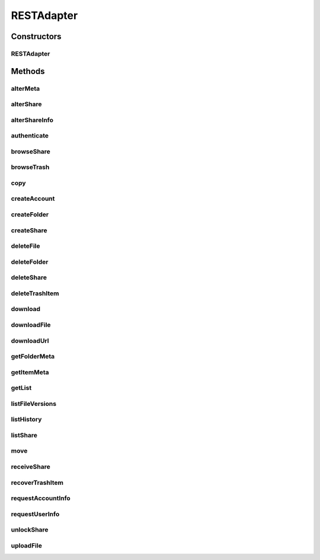 .. java:import:: android.net Uri

.. java:import:: android.util Log

.. java:import:: com.bitcasa.cloudfs Account

.. java:import:: com.bitcasa.cloudfs BitcasaError

.. java:import:: com.bitcasa.cloudfs Credential

.. java:import:: com.bitcasa.cloudfs Folder

.. java:import:: com.bitcasa.cloudfs Item

.. java:import:: com.bitcasa.cloudfs Session

.. java:import:: com.bitcasa.cloudfs Share

.. java:import:: com.bitcasa.cloudfs User

.. java:import:: com.bitcasa.cloudfs Utils.BitcasaProgressListener

.. java:import:: com.bitcasa.cloudfs Utils.BitcasaRESTConstants

.. java:import:: com.bitcasa.cloudfs Utils.BitcasaRESTConstants.Exists

.. java:import:: com.bitcasa.cloudfs Utils.BitcasaRESTConstants.VersionExists

.. java:import:: com.bitcasa.cloudfs.exception BitcasaAuthenticationException

.. java:import:: com.bitcasa.cloudfs.exception BitcasaClientException

.. java:import:: com.bitcasa.cloudfs.exception BitcasaException

.. java:import:: com.bitcasa.cloudfs.exception BitcasaFileException

.. java:import:: com.bitcasa.cloudfs.model AccessToken

.. java:import:: com.bitcasa.cloudfs.model ActionData

.. java:import:: com.bitcasa.cloudfs.model ActionDataAlter

.. java:import:: com.bitcasa.cloudfs.model ActionDataDefault

.. java:import:: com.bitcasa.cloudfs.model BaseAction

.. java:import:: com.bitcasa.cloudfs.model BitcasaResponse

.. java:import:: com.bitcasa.cloudfs.model ItemList

.. java:import:: com.bitcasa.cloudfs.model ItemMeta

.. java:import:: com.bitcasa.cloudfs.model ShareItem

.. java:import:: com.bitcasa.cloudfs.model SharedFolder

.. java:import:: com.bitcasa.cloudfs.model UserProfile

.. java:import:: com.google.gson Gson

.. java:import:: com.google.gson GsonBuilder

.. java:import:: com.google.gson JsonObject

.. java:import:: java.io BufferedInputStream

.. java:import:: java.io BufferedOutputStream

.. java:import:: java.io File

.. java:import:: java.io FileOutputStream

.. java:import:: java.io IOException

.. java:import:: java.io InputStream

.. java:import:: java.io OutputStream

.. java:import:: java.io UnsupportedEncodingException

.. java:import:: java.math BigInteger

.. java:import:: java.net HttpURLConnection

.. java:import:: java.net MalformedURLException

.. java:import:: java.net URL

.. java:import:: java.net URLEncoder

.. java:import:: java.security InvalidKeyException

.. java:import:: java.security NoSuchAlgorithmException

.. java:import:: java.text SimpleDateFormat

.. java:import:: java.util ArrayList

.. java:import:: java.util Arrays

.. java:import:: java.util Calendar

.. java:import:: java.util HashMap

.. java:import:: java.util List

.. java:import:: java.util Locale

.. java:import:: java.util Map

.. java:import:: java.util TimeZone

.. java:import:: java.util TreeMap

.. java:import:: javax.net.ssl HttpsURLConnection

RESTAdapter
===========

.. java:package:: com.bitcasa.cloudfs.api
   :noindex:

.. java:type:: public class RESTAdapter

   Entry point to all CloudFS API requests.

Constructors
------------
RESTAdapter
^^^^^^^^^^^

.. java:constructor:: public RESTAdapter(Credential credential)
   :outertype: RESTAdapter

   Constructor, takes in a credential instance and initialises the RESTAdapter instance.

   :param credential: Application Credentials.

Methods
-------
alterMeta
^^^^^^^^^

.. java:method:: public Item alterMeta(Item meta, Map<String, String> changes, int version, VersionExists versionExists) throws BitcasaException, IOException
   :outertype: RESTAdapter

   Alter File Meta

   :param meta: Item object of file meta
   :param changes: String map of meta changes
   :param version: Integer version
   :param versionExists: VersionExists enum
   :throws BitcasaException: If a CloudFS API error occurs.
   :throws IOException: If a network error occurs
   :throws BitcasaAuthenticationException: If user not authenticated
   :return: Item object with altered meta

alterShare
^^^^^^^^^^

.. java:method:: public Share alterShare(String shareKey, Map<String, String> changes, String currentPassword) throws IOException, BitcasaException
   :outertype: RESTAdapter

   Alters the Shares attributes.

   :param shareKey: The share key of the specified share.
   :param changes: The changes to be updated.
   :param currentPassword: The current password of the share.
   :throws BitcasaException: If a CloudFS API error occurs.
   :throws IOException: If a network error occurs
   :return: Share object of the altered share

alterShareInfo
^^^^^^^^^^^^^^

.. java:method:: public Share alterShareInfo(String shareKey, String currentPassword, String newPassword) throws IOException, BitcasaException
   :outertype: RESTAdapter

   Alter Share Info

   :param shareKey: String share key of the share
   :param currentPassword: The current password of the share
   :param newPassword: The new password of the share
   :throws BitcasaException: If a CloudFS API error occurs.
   :throws IOException: If a network error occurs
   :return: Share object of the altered share info

authenticate
^^^^^^^^^^^^

.. java:method:: public void authenticate(Session session, String username, String password) throws IOException, BitcasaException, IllegalArgumentException
   :outertype: RESTAdapter

   Authenticates with CloudFS and retrieves the access token.

   :param session: Session object.
   :param username: String username.
   :param password: String password.
   :throws BitcasaException: If a CloudFS API error occurs.
   :throws IllegalArgumentException: If the parameters are invalid or misused.
   :throws IOException: If a network error occurs.

browseShare
^^^^^^^^^^^

.. java:method:: public Item[] browseShare(String shareKey, String path) throws IOException, BitcasaException
   :outertype: RESTAdapter

   Given the sharekey and the path to any folder/file under share, browseShare method will return the item list for that share. Make sure unlockShare is called before browseShare

   :param shareKey: String share key of the share
   :param path: String file path
   :throws BitcasaException: If a CloudFS API error occurs.
   :throws IOException: If a network error occurs
   :return: Share object

browseTrash
^^^^^^^^^^^

.. java:method:: public Item[] browseTrash() throws IOException, BitcasaException
   :outertype: RESTAdapter

   Browse Trash

   :throws BitcasaException: If a CloudFS API error occurs.
   :throws IOException: If a network error occurs
   :return: An array of item objects

copy
^^^^

.. java:method:: public Item copy(Item item, String destinationPath, String newName, Exists exists) throws IOException, BitcasaException
   :outertype: RESTAdapter

   Copies an item to given destination path.

   :param item: The item object to be copied.
   :param destinationPath: The destination path which the item should be copied.
   :param newName: The new name of the item.
   :param exists: The action to perform if the item already exists at the destination.
   :throws BitcasaException: If the server can not copy the item due to an error.
   :throws IOException: If response data can not be read due to network errors.
   :return: An item which refers to the item at the destination path.

createAccount
^^^^^^^^^^^^^

.. java:method:: public User createAccount(Session session, String username, String password, String email, String firstName, String lastName) throws IOException, IllegalArgumentException, BitcasaException
   :outertype: RESTAdapter

   Creates a new CloudFS user with the supplied data.

   :param session: Session object.
   :param username: String username.
   :param password: String password.
   :param email: String email.
   :param firstName: String first name.
   :param lastName: String last name.
   :throws BitcasaException: If a CloudFS API error occurs.
   :throws IllegalArgumentException: If the parameters are invalid or misused.
   :throws IOException: If a network error occurs.
   :return: User object.

createFolder
^^^^^^^^^^^^

.. java:method:: public Folder createFolder(String folderName, Folder parentFolder, Exists exists) throws IOException, BitcasaException
   :outertype: RESTAdapter

   Creates a folder in the CloudFS file system.

   :param folderName: The name of the folder to be created.
   :param parentFolder: The parent folder under which the new folder is to be created.
   :param exists: Action to take if the folder to be created already exists.
   :throws BitcasaException: If a CloudFS API error occurs.
   :throws IOException: If a network error occurs.
   :return: An instance of the newly created folder.

createShare
^^^^^^^^^^^

.. java:method:: public Share createShare(String path, String password) throws IOException, BitcasaException
   :outertype: RESTAdapter

   Creates a share including the item in the path specified.

   :param path: String file path
   :param password: String password
   :throws BitcasaException: If a CloudFS API error occurs.
   :throws IOException: If a network error occurs
   :return: Share object created

deleteFile
^^^^^^^^^^

.. java:method:: public boolean deleteFile(String path, boolean commit, boolean force) throws IOException, BitcasaException
   :outertype: RESTAdapter

   Deletes an existing file from the CloudFS file system.

   :param path: String file path.
   :param commit: if boolean false, transfer file to trash.
   :param force: if boolean true, deletes file without trashing.
   :throws BitcasaException: If a CloudFS API error occurs.
   :throws IOException: If response data can not be read due to network errors.
   :return: boolean flag whether the file was successfully deleted or not.

deleteFolder
^^^^^^^^^^^^

.. java:method:: public boolean deleteFolder(String path, boolean commit, boolean force) throws IOException, BitcasaException
   :outertype: RESTAdapter

   Deletes the folder at given path.

   :param commit: If true, folder is deleted immediately. Otherwise, it is moved to the Trash. The default is false.
   :param force: If true, folder is deleted even if it contains sub-items. The default is false.
   :throws BitcasaException: If a CloudFS API error occurs.
   :throws IOException: If response data can not be read due to network errors.
   :return: Returns true if the folder is deleted successfully, otherwise false.

deleteShare
^^^^^^^^^^^

.. java:method:: public boolean deleteShare(String shareKey) throws BitcasaException
   :outertype: RESTAdapter

   Delete Share

   :param shareKey: String share key of the share
   :throws BitcasaException: If a CloudFS API error occurs.
   :return: Boolean if the share was deleted or not

deleteTrashItem
^^^^^^^^^^^^^^^

.. java:method:: public boolean deleteTrashItem(String path) throws BitcasaException
   :outertype: RESTAdapter

   Delete Trash Item

   :param path: String file path
   :throws BitcasaException: If a CloudFS API error occurs.
   :return: Boolean whether the item in trash was deleted or not

download
^^^^^^^^

.. java:method:: public InputStream download(Item file, long range) throws BitcasaException
   :outertype: RESTAdapter

   Download a file from CloudFS file system.

   :param file: Item object of a file.
   :param range: long range of the file to be downloaded.
   :throws BitcasaException: If a CloudFS API error occurs.
   :return: InputStream of the downloaded file.

downloadFile
^^^^^^^^^^^^

.. java:method:: public void downloadFile(com.bitcasa.cloudfs.File file, long range, String localDestination, BitcasaProgressListener listener) throws BitcasaException, IOException
   :outertype: RESTAdapter

   Download a file from CloudFS file system.

   :param file: Bitcasa Item with valid bitcasa file path and file name.
   :param range: Any valid content range. No less than 0, no greater than the filesize.
   :param localDestination: Device file location with file path and name.
   :param listener: The progress listener to listen to the file download progress.
   :throws IOException: If a network error occurs.
   :throws BitcasaException: If a CloudFS API error occurs.

downloadUrl
^^^^^^^^^^^

.. java:method:: public String downloadUrl(String path, long size) throws IOException, BitcasaException
   :outertype: RESTAdapter

   Creates a redirect url from a given path.

   :param path: The actual file path.
   :param size: The actual size of the file
   :throws IOException: If a network error occurs.
   :return: The redirect url.

getFolderMeta
^^^^^^^^^^^^^

.. java:method:: public Folder getFolderMeta(String absolutePath) throws BitcasaException, IOException
   :outertype: RESTAdapter

   Get Folder Meta.

   :param absolutePath: String file location
   :throws BitcasaException: If a CloudFS API error occurs.
   :throws IOException: If a network error occurs
   :throws BitcasaAuthenticationException: If user not authenticated
   :return: Folder object at the given path.

getItemMeta
^^^^^^^^^^^

.. java:method:: public Item getItemMeta(String absolutePath) throws BitcasaException, IOException
   :outertype: RESTAdapter

   Get Item Meta.

   :param absolutePath: String file location.
   :throws BitcasaException: If a CloudFS API error occurs.
   :throws IOException: If a network error occurs.
   :throws BitcasaAuthenticationException: If user not authenticated.
   :return: Item object at the given path.

getList
^^^^^^^

.. java:method:: public Item[] getList(String folderPath, int version, int depth, String filter) throws IOException, BitcasaException
   :outertype: RESTAdapter

   Lists all the files and folders under the given folder path.

   :param folderPath: String folder path.
   :param version: String version.
   :param depth: Integer depth.
   :param filter: String filter.
   :throws BitcasaException: If a CloudFS API error occurs.
   :throws IOException: If a network error occurs.
   :return: Item array of files and folders.

listFileVersions
^^^^^^^^^^^^^^^^

.. java:method:: public com.bitcasa.cloudfs.File[] listFileVersions(String path, int startVersion, int stopVersion, int limit) throws BitcasaException, IOException
   :outertype: RESTAdapter

   List File Versions

   :param path: String file path
   :param startVersion: Integer starting file version
   :param stopVersion: Integer Ending version
   :param limit: Integer file Limit
   :throws BitcasaException: If a CloudFS API error occurs.
   :throws IOException: If a network error occurs.
   :return: A list of file meta data results, as they have been recorded in the file version history after successful meta data changes.

listHistory
^^^^^^^^^^^

.. java:method:: public List<BaseAction> listHistory(int startVersion, int stopVersion) throws IOException, BitcasaException
   :outertype: RESTAdapter

   List History

   :param startVersion: Integer starting file version
   :param stopVersion: Integer Ending version
   :throws BitcasaException: If a CloudFS API error occurs.
   :throws IOException: If a network error occurs
   :return: ActionHistory object

listShare
^^^^^^^^^

.. java:method:: public Share[] listShare() throws IOException, BitcasaException
   :outertype: RESTAdapter

   Lists the shares the user has created.

   :throws BitcasaException: If a CloudFS API error occurs.
   :throws IOException: If a network error occurs
   :return: list of ShareItem

move
^^^^

.. java:method:: public Item move(Item item, String destinationPath, String newName, BitcasaRESTConstants.Exists exists) throws IOException, BitcasaException
   :outertype: RESTAdapter

   Moves an item to given destination path.

   :param item: The item object to be moved.
   :param destinationPath: The destination path which the item should be moved.
   :param newName: The new name of the item.
   :param exists: The action to perform if the item already exists at the destination.
   :throws BitcasaException: If the server can not move the item due to an error.
   :throws IOException: If response data can not be read.
   :return: An item which refers to the item at the destination path.

receiveShare
^^^^^^^^^^^^

.. java:method:: public Item[] receiveShare(String shareKey, String pathToInsertShare, BitcasaRESTConstants.Exists exists) throws IOException, BitcasaException
   :outertype: RESTAdapter

   Given a valid location in a user's fileSystem, all items found in this share specified by the sharekey will be inserted into the given location. File collisions will be handled with the exist action specified.

   :param shareKey: String share key of the share
   :param pathToInsertShare: String path to insert share
   :param exists: Exists enum
   :throws BitcasaException: If a CloudFS API error occurs.
   :throws IOException: If a network error occurs
   :return: An array of container object

recoverTrashItem
^^^^^^^^^^^^^^^^

.. java:method:: public boolean recoverTrashItem(String path, BitcasaRESTConstants.RestoreMethod restoreMethod, String rescueOrRecreatePath) throws UnsupportedEncodingException, BitcasaException
   :outertype: RESTAdapter

   Recover Trash Item

   :param path: String file path
   :param restoreMethod: RestoreMethod enum
   :param rescueOrRecreatePath: String path to rescue or recreate file
   :throws UnsupportedEncodingException: If encoding not supported
   :throws BitcasaException: If a CloudFS API error occurs.
   :return: Boolean whether the item was recovered from trash or not

requestAccountInfo
^^^^^^^^^^^^^^^^^^

.. java:method:: public Account requestAccountInfo() throws IOException, BitcasaException
   :outertype: RESTAdapter

   Requests to retrieve account information from the CloudFS server.

   :throws BitcasaException: If a CloudFS API error occurs.
   :throws IOException: If a network error occurs.
   :return: Bitcasa Account object.

requestUserInfo
^^^^^^^^^^^^^^^

.. java:method:: public User requestUserInfo() throws IOException, BitcasaException
   :outertype: RESTAdapter

   Requests to retrieve user information from the CloudFS server.

   :throws BitcasaException: If a CloudFS API error occurs.
   :throws IOException: If a network error occurs.
   :return: Bitcasa User object.

unlockShare
^^^^^^^^^^^

.. java:method:: public boolean unlockShare(String shareKey, String password) throws IOException, BitcasaException
   :outertype: RESTAdapter

   Given a valid share and its password, this entrypoint will unlock the share for the login session.

   :param shareKey: String share key of the share
   :param password: String password
   :throws BitcasaException: If a CloudFS API error occurs.
   :throws IOException: If a network error occurs
   :return: boolean of whether the share was unlocked or not

uploadFile
^^^^^^^^^^

.. java:method:: public com.bitcasa.cloudfs.File uploadFile(Item folder, String sourceFilePath, Exists exists, BitcasaProgressListener listener) throws IOException, BitcasaException
   :outertype: RESTAdapter

   Upload a local file to the CloudFS server.

   :param folder: Item object of the folder.
   :param sourceFilePath: String path of the source file.
   :param exists: Exists enum which specifies the action to take if the file already exists.
   :param listener: The progress listener to listen to the file upload progress.
   :throws BitcasaException: If a CloudFS API error occurs.
   :throws IOException: If a network error occurs.
   :return: CloudFS file meta data of this successful upload, null if upload failed.

